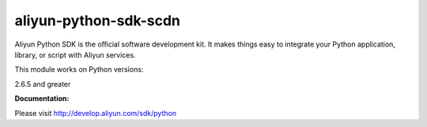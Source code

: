 =============================================================
aliyun-python-sdk-scdn
=============================================================

.. This is the scdn module of Aliyun Python SDK.

Aliyun Python SDK is the official software development kit. It makes things easy to integrate your Python application, library, or script with Aliyun services.

This module works on Python versions:

2.6.5 and greater

**Documentation:**

Please visit `http://develop.aliyun.com/sdk/python <http://develop.aliyun.com/sdk/python>`_
